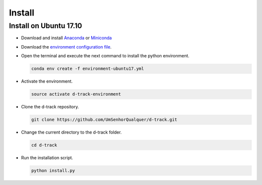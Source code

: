 .. pybpodapi documentation master file, created by
   sphinx-quickstart on Wed Jan 18 09:35:10 2017.
   You can adapt this file completely to your liking, but it should at least
   contain the root `toctree` directive.

.. _installing-label:

*************
Install
*************

Install on Ubuntu 17.10
--------------------------------

* Download and install `Anaconda <https://www.anaconda.com/download/#linux>`_ or `Miniconda <https://conda.io/miniconda.html>`_
* Download the `environment configuration file <https://raw.githubusercontent.com/UmSenhorQualquer/d-track/master/environment-ubuntu17.yml>`_.
* Open the terminal and execute the next command to install the python environment.

  .. code-block:: bash

     conda env create -f environment-ubuntu17.yml

* Activate the environment.

  .. code-block:: bash

     source activate d-track-environment

* Clone the d-track repository.

  .. code-block:: bash

     git clone https://github.com/UmSenhorQualquer/d-track.git

* Change the current directory to the d-track folder.

  .. code-block:: bash

     cd d-track

* Run the installation script.

  .. code-block:: bash

     python install.py
